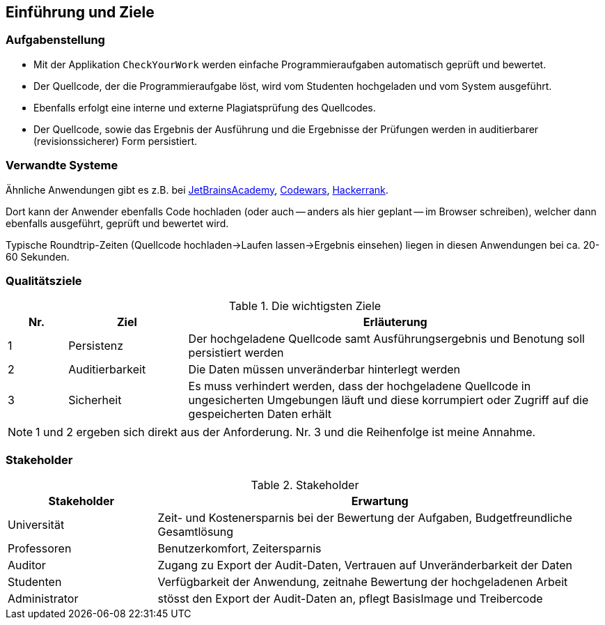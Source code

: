 [[section-introduction-and-goals]]
== Einführung und Ziele

=== Aufgabenstellung

* Mit der Applikation `CheckYourWork` werden einfache Programmieraufgaben automatisch geprüft und bewertet.
* Der Quellcode, der die Programmieraufgabe löst, wird vom Studenten hochgeladen und vom System ausgeführt.
* Ebenfalls erfolgt eine interne und externe Plagiatsprüfung des Quellcodes.
* Der Quellcode, sowie das Ergebnis der Ausführung und die Ergebnisse der Prüfungen werden in auditierbarer (revisionssicherer) Form persistiert.

=== Verwandte Systeme

Ähnliche Anwendungen gibt es z.B. bei https://hyperskill.org[JetBrainsAcademy], https://www.codewars.com[Codewars], https://www.hackerrank.com[Hackerrank].

Dort kann der Anwender ebenfalls Code hochladen (oder auch -- anders als hier geplant -- im Browser schreiben), welcher dann ebenfalls ausgeführt, geprüft und bewertet wird.

Typische Roundtrip-Zeiten (Quellcode hochladen->Laufen lassen->Ergebnis einsehen) liegen in diesen Anwendungen bei ca. 20-60 Sekunden.

=== Qualitätsziele

.Die wichtigsten Ziele
[cols="1,2,7"]
|===
|Nr.|Ziel|Erläuterung

|1|Persistenz|Der hochgeladene Quellcode samt Ausführungsergebnis und Benotung soll persistiert werden
|2|Auditierbarkeit|Die Daten müssen unveränderbar hinterlegt werden
|3|Sicherheit|Es muss verhindert werden, dass der hochgeladene Quellcode in ungesicherten Umgebungen läuft und diese korrumpiert oder Zugriff auf die gespeicherten Daten erhält
|===

NOTE: 1 und 2 ergeben sich direkt aus der Anforderung. Nr. 3 und die Reihenfolge ist meine Annahme.

=== Stakeholder

.Stakeholder
[cols="1,3"]
|===
|Stakeholder|Erwartung

|Universität|Zeit- und Kostenersparnis bei der Bewertung der Aufgaben, Budgetfreundliche Gesamtlösung
|Professoren|Benutzerkomfort, Zeitersparnis
|Auditor|Zugang zu Export der Audit-Daten, Vertrauen auf Unveränderbarkeit der Daten
|Studenten|Verfügbarkeit der Anwendung, zeitnahe Bewertung der hochgeladenen Arbeit
|Administrator|stösst den Export der Audit-Daten an, pflegt BasisImage und Treibercode

|===

